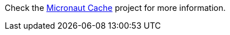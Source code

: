 Check the https://micronaut-projects.github.io/micronaut-cache/latest/guide/index.html[Micronaut Cache] project for more
information.